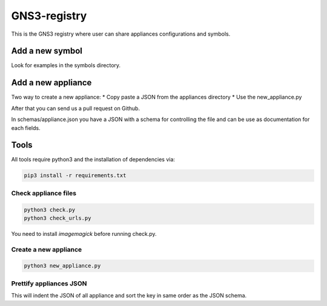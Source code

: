 GNS3-registry
================

.. image:: https://travis-ci.org/GNS3/gns3-registry.svg
    :target: https://travis-ci.org/GNS3/gns3-registry

This is the GNS3 registry where user can share
appliances configurations and symbols.

Add a new symbol
################
Look for examples in the symbols directory.


Add a new appliance
###################

Two way to create a new appliance:
* Copy paste a JSON from the appliances directory
* Use the new_appliance.py

After that you can send us a pull request on Github.


In schemas/appliance.json you have a JSON with a schema for controlling the file
and can be use as documentation for each fields.


Tools
#######

All tools require python3 and the installation of dependencies via:

.. code:: bash

    pip3 install -r requirements.txt


Check appliance files
-----------------------

.. code:: bash

    python3 check.py
    python3 check_urls.py

You need to install `imagemagick` before running check.py.

Create a new appliance
-----------------------

.. code:: bash

    python3 new_appliance.py


Prettify appliances JSON
-------------------------

This will indent the JSON of all appliance and sort the key in same order as
the JSON schema.

.. code:: bash
    python3 prettify_appliances.py
